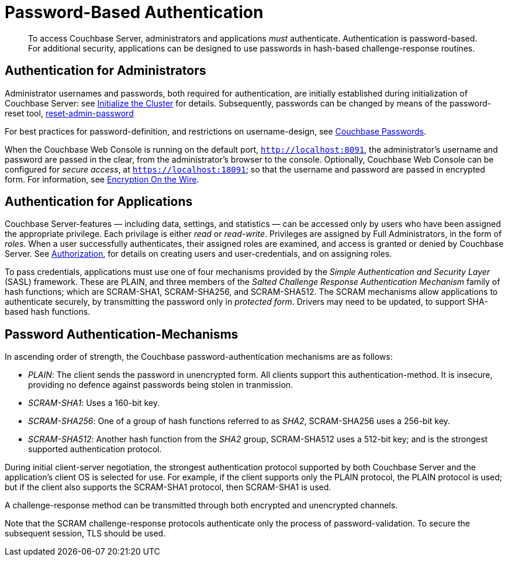 [#topic_jzr_ct2_gv]
= Password-Based Authentication

[abstract]
To access Couchbase Server, administrators and applications _must_ authenticate.
Authentication is password-based.
For additional security, applications can be designed to use passwords in hash-based challenge-response routines.

== Authentication for Administrators

Administrator usernames and passwords, both required for authentication, are initially established during initialization of Couchbase Server: see xref:install:init-setup.adoc#setpass[Initialize the Cluster] for details.
Subsequently, passwords can be changed by means of the password-reset tool, xref:cli:cbcli/couchbase-cli-reset-admin-password.adoc[reset-admin-password]

For best practices for password-definition, and restrictions on username-design, see xref:security-passwords.adoc#topic_iyx_5ps_lq[Couchbase Passwords].

When the Couchbase Web Console is running on the default port, `http://localhost:8091`, the administrator's username and password are passed in the clear, from the administrator's browser to the console.
Optionally, Couchbase Web Console can be configured for _secure access_, at `https://localhost:18091`; so that the username and password are passed in encrypted form.
For information, see xref:security-comm-encryption.adoc[Encryption On the Wire].

[#standardport]
== Authentication for Applications

Couchbase Server-features — including data, settings, and statistics — can be accessed only by users who have been assigned the appropriate privilege.
Each privilage is either _read_ or _read-write_.
Privileges are assigned by Full Administrators, in the form of _roles_.
When a user successfully authenticates, their assigned roles are examined, and access is granted or denied by Couchbase Server.
See xref:security-authorization.adoc[Authorization], for details on creating users and user-credentials, and on assigning roles.

To pass credentials, applications must use one of four mechanisms provided  by the _Simple Authentication and Security Layer_ (SASL) framework.
These are PLAIN, and three members of the _Salted Challenge Response Authentication Mechanism_ family of hash functions; which are SCRAM-SHA1, SCRAM-SHA256, and SCRAM-SHA512.
The SCRAM mechanisms allow applications to authenticate securely, by transmitting the password only in _protected form_.
Drivers may need to be updated, to support SHA-based hash functions.

== Password Authentication-Mechanisms

In ascending order of strength, the Couchbase password-authentication mechanisms are as follows:

* _PLAIN_: The client sends the password in unencrypted form.
All clients support this authentication-method.
It is insecure, providing no defence against passwords being stolen in tranmission.
+
{blank}

* _SCRAM-SHA1_: Uses a 160-bit key.
+
{blank}

* _SCRAM-SHA256_: One of a group of hash functions referred to as _SHA2_, SCRAM-SHA256 uses a 256-bit key.
+
{blank}

* _SCRAM-SHA512_: Another hash function from the _SHA2_ group, SCRAM-SHA512 uses a 512-bit key; and is the strongest supported authentication protocol.
+
{blank}

During initial client-server negotiation, the strongest authentication protocol supported by both Couchbase Server and the application's client OS is selected for use.
For example, if the client supports only the PLAIN protocol, the PLAIN protocol is used; but if the client also supports the SCRAM-SHA1 protocol, then SCRAM-SHA1 is used.

A challenge-response method can be transmitted through both encrypted and unencrypted channels.

Note that the SCRAM challenge-response protocols authenticate only the process of password-validation.
To secure the subsequent session, TLS should be used.
